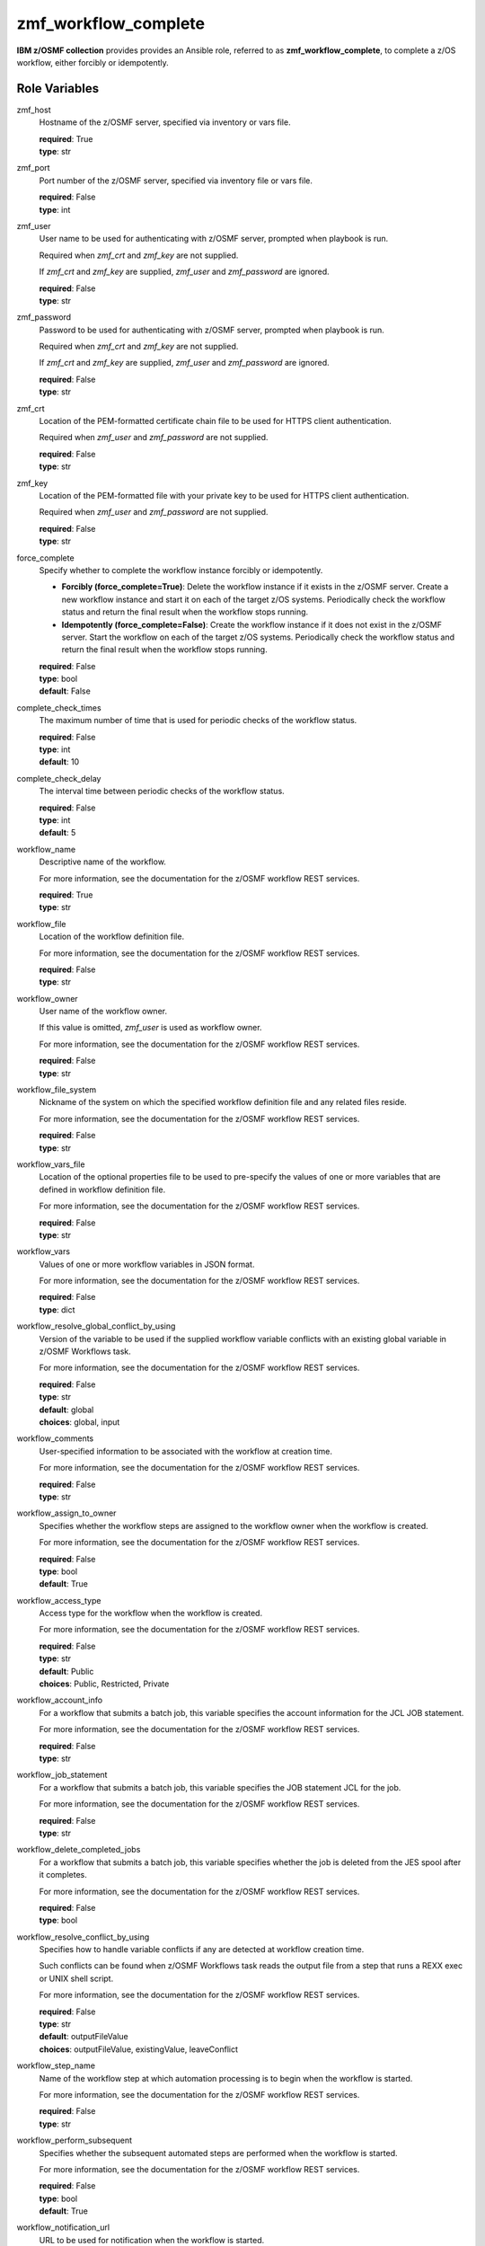 .. ...........................................................................
.. Copyright (c) IBM Corporation 2020                                        .
.. ...........................................................................

zmf_workflow_complete
======================

**IBM z/OSMF collection** provides provides an Ansible role, referred to as **zmf_workflow_complete**, to complete a z/OS workflow, either forcibly or idempotently.

Role Variables
--------------

zmf_host
  Hostname of the z/OSMF server, specified via inventory or vars file.

  | **required**: True
  | **type**: str

zmf_port
  Port number of the z/OSMF server, specified via inventory file or vars file.

  | **required**: False
  | **type**: int

zmf_user
  User name to be used for authenticating with z/OSMF server, prompted when playbook is run.

  Required when *zmf_crt* and *zmf_key* are not supplied.

  If *zmf_crt* and *zmf_key* are supplied, *zmf_user* and *zmf_password* are ignored.

  | **required**: False
  | **type**: str

zmf_password
  Password to be used for authenticating with z/OSMF server, prompted when playbook is run.

  Required when *zmf_crt* and *zmf_key* are not supplied.

  If *zmf_crt* and *zmf_key* are supplied, *zmf_user* and *zmf_password* are ignored.

  | **required**: False
  | **type**: str

zmf_crt
  Location of the PEM-formatted certificate chain file to be used for HTTPS client authentication.

  Required when *zmf_user* and *zmf_password* are not supplied.

  | **required**: False
  | **type**: str

zmf_key
  Location of the PEM-formatted file with your private key to be used for HTTPS client authentication.

  Required when *zmf_user* and *zmf_password* are not supplied.

  | **required**: False
  | **type**: str

force_complete
  Specify whether to complete the workflow instance forcibly or idempotently.

  * **Forcibly (force_complete=True)**: Delete the workflow instance if it exists in the z/OSMF server. Create a new workflow instance and start it on each of the target z/OS systems. Periodically check the workflow status and return the final result when the workflow stops running.
   
  * **Idempotently (force_complete=False)**: Create the workflow instance if it does not exist in the z/OSMF server. Start the workflow on each of the target z/OS systems. Periodically check the workflow status and return the final result when the workflow stops running.

  | **required**: False
  | **type**: bool
  | **default**: False

complete_check_times
  The maximum number of time that is used for periodic checks of the workflow status.

  | **required**: False
  | **type**: int
  | **default**: 10

complete_check_delay
  The interval time between periodic checks of the workflow status.

  | **required**: False
  | **type**: int
  | **default**: 5

workflow_name
  Descriptive name of the workflow.

  For more information, see the documentation for the z/OSMF workflow REST services.

  | **required**: True
  | **type**: str

workflow_file
  Location of the workflow definition file.

  For more information, see the documentation for the z/OSMF workflow REST services.

  | **required**: False
  | **type**: str

workflow_owner
  User name of the workflow owner.

  If this value is omitted, *zmf_user* is used as workflow owner.

  For more information, see the documentation for the z/OSMF workflow REST services.

  | **required**: False
  | **type**: str

workflow_file_system
  Nickname of the system on which the specified workflow definition file and any related files reside.

  For more information, see the documentation for the z/OSMF workflow REST services.

  | **required**: False
  | **type**: str

workflow_vars_file
  Location of the optional properties file to be used to pre-specify the values of one or more variables that are defined in workflow definition file.

  For more information, see the documentation for the z/OSMF workflow REST services.

  | **required**: False
  | **type**: str

workflow_vars
  Values of one or more workflow variables in JSON format.

  For more information, see the documentation for the z/OSMF workflow REST services.

  | **required**: False
  | **type**: dict

workflow_resolve_global_conflict_by_using
  Version of the variable to be used if the supplied workflow variable conflicts with an existing global variable in z/OSMF Workflows task.

  For more information, see the documentation for the z/OSMF workflow REST services.

  | **required**: False
  | **type**: str
  | **default**: global
  | **choices**: global, input

workflow_comments
  User-specified information to be associated with the workflow at creation time.

  For more information, see the documentation for the z/OSMF workflow REST services.

  | **required**: False
  | **type**: str

workflow_assign_to_owner
  Specifies whether the workflow steps are assigned to the workflow owner when the workflow is created.

  For more information, see the documentation for the z/OSMF workflow REST services.

  | **required**: False
  | **type**: bool
  | **default**: True

workflow_access_type
  Access type for the workflow when the workflow is created.

  For more information, see the documentation for the z/OSMF workflow REST services.

  | **required**: False
  | **type**: str
  | **default**: Public
  | **choices**: Public, Restricted, Private

workflow_account_info
  For a workflow that submits a batch job, this variable specifies the account information for the JCL JOB statement.

  For more information, see the documentation for the z/OSMF workflow REST services.

  | **required**: False
  | **type**: str

workflow_job_statement
  For a workflow that submits a batch job, this variable specifies the JOB statement JCL for the job.

  For more information, see the documentation for the z/OSMF workflow REST services.

  | **required**: False
  | **type**: str

workflow_delete_completed_jobs
  For a workflow that submits a batch job, this variable specifies whether the job is deleted from the JES spool after it completes.

  For more information, see the documentation for the z/OSMF workflow REST services.

  | **required**: False
  | **type**: bool

workflow_resolve_conflict_by_using
  Specifies how to handle variable conflicts if any are detected at workflow creation time.

  Such conflicts can be found when z/OSMF Workflows task reads the output file from a step that runs a REXX exec or UNIX shell script.

  For more information, see the documentation for the z/OSMF workflow REST services.

  | **required**: False
  | **type**: str
  | **default**: outputFileValue
  | **choices**: outputFileValue, existingValue, leaveConflict

workflow_step_name
  Name of the workflow step at which automation processing is to begin when the workflow is started.

  For more information, see the documentation for the z/OSMF workflow REST services.

  | **required**: False
  | **type**: str

workflow_perform_subsequent
  Specifies whether the subsequent automated steps are performed when the workflow is started.

  For more information, see the documentation for the z/OSMF workflow REST services.

  | **required**: False
  | **type**: bool
  | **default**: True

workflow_notification_url
  URL to be used for notification when the workflow is started.

  For more information, see the documentation for the z/OSMF workflow REST services.

  | **required**: False
  | **type**: str

Dependencies
------------

None

Requirements
------------

See the section `Requirements`_.

Sample Playbooks
----------------

See the section `Playbooks`_.


.. _Requirements:
   requirements.html
.. _Playbooks:
   playbooks.html